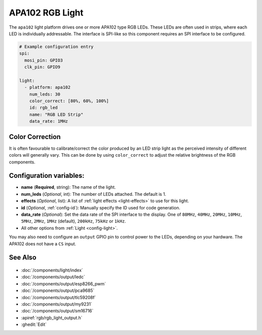 APA102 RGB Light
================

.. seo::
    :description: Instructions for setting up APA102 LED RGB lights in ESPHome.
    :image: ../components/light/images/apa102.jpg

The ``apa102`` light platform drives one or more APA102 type RGB LEDs. These LEDs are often used in strips, where
each LED is individually addressable. The interface is SPI-like so this component requires an SPI interface to
be configured.

.. figure:: images/apa102.jpg
    :align: center
    :width: 75.0%

.. code-block:: yaml

    # Example configuration entry
    spi:
      mosi_pin: GPIO3
      clk_pin: GPIO9

    light:
      - platform: apa102
        num_leds: 30
        color_correct: [80%, 60%, 100%]
        id: rgb_led
        name: "RGB LED Strip"
        data_rate: 1MHz

Color Correction
----------------

It is often favourable to calibrate/correct the color produced by an LED strip light as the
perceived intensity of different colors will generally vary. This can be done by using
``color_correct`` to adjust the relative brightness of the RGB components.

Configuration variables:
------------------------

- **name** (**Required**, string): The name of the light.
- **num_leds** (*Optional*, int): The number of LEDs attached. The default is 1.
- **effects** (*Optional*, list): A list of :ref:`light effects <light-effects>` to use for this light.
- **id** (*Optional*, :ref:`config-id`): Manually specify the ID used for code generation.
- **data_rate** (*Optional*): Set the data rate of the SPI interface to the display. One of ``80MHz``, ``40MHz``, ``20MHz``, ``10MHz``, ``5MHz``, ``2MHz``, ``1MHz`` (default), ``200kHz``, ``75kHz`` or ``1kHz``.
- All other options from :ref:`Light <config-light>`.

You may also need to configure an ``output`` GPIO pin to control power to the LEDs, depending on your hardware. The
APA102 does not have a ``CS`` input.

See Also
--------

.. figure:: images/rgb-detail.jpg
    :align: center
    :width: 75.0%

- :doc:`/components/light/index`
- :doc:`/components/output/ledc`
- :doc:`/components/output/esp8266_pwm`
- :doc:`/components/output/pca9685`
- :doc:`/components/output/tlc59208f`
- :doc:`/components/output/my9231`
- :doc:`/components/output/sm16716`
- :apiref:`rgb/rgb_light_output.h`
- :ghedit:`Edit`
